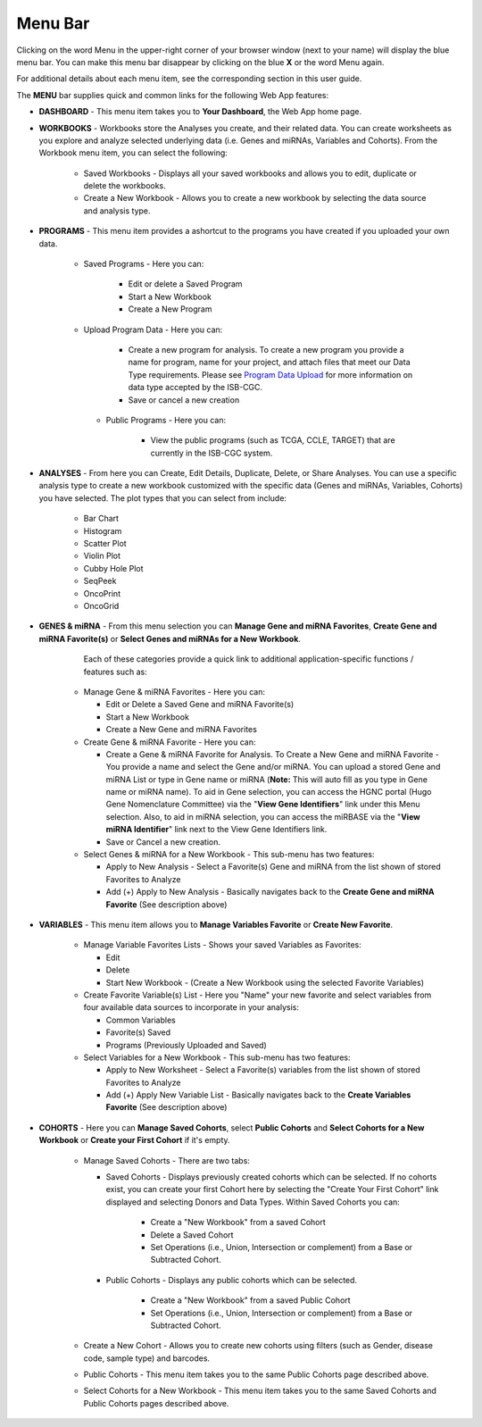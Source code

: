 **********
Menu Bar
**********

Clicking on the word Menu in the upper-right corner of your browser window (next to your name) will display the
blue menu bar.  You can make this menu bar disappear by clicking on the blue **X** or the 
word Menu again.

For additional details about each menu item, see the corresponding section in this user guide.

.. image:: WebApp-MenuBar.png
   :align: center

The **MENU** bar supplies quick and common links for the following Web App features: 

* **DASHBOARD** - This menu item takes you to **Your Dashboard**, the Web App home page.

* **WORKBOOKS** - Workbooks store the Analyses you create, and their related data. You can create worksheets as you explore and analyze selected underlying data (i.e. Genes and miRNAs, Variables and Cohorts). From the Workbook menu item, you can select the following:
   
   - Saved Workbooks - Displays all your saved workbooks and allows you to edit, duplicate or delete the workbooks.
   - Create a New Workbook - Allows you to create a new workbook by selecting the data source and analysis type.
     
* **PROGRAMS** - This menu item provides a ashortcut to the programs you have created if you uploaded your own data.
   
   - Saved Programs - Here you can: 

       * Edit or delete a Saved Program
       * Start a New Workbook
       * Create a New Program
       
   - Upload Program Data - Here you can:
     
        * Create a new program for analysis. To create a new program you provide a name for program, name for your project, and attach files that meet our Data Type requirements. Please see `Program Data Upload <program_data_upload.html>`_ for more information on data type accepted by the ISB-CGC. 
        * Save or cancel a new creation
        
    - Public Programs - Here you can:
        
        *  View the public programs (such as TCGA, CCLE, TARGET) that are currently in the ISB-CGC system. 

* **ANALYSES** - From here you can Create, Edit Details, Duplicate, Delete, or Share Analyses. You can use a specific analysis type to create a new workbook customized with the specific data (Genes and miRNAs, Variables, Cohorts) you have selected.  The plot types that you can select from include:
    
    - Bar Chart
    - Histogram
    - Scatter Plot
    - Violin Plot
    - Cubby Hole Plot
    - SeqPeek
    - OncoPrint
    - OncoGrid

* **GENES & miRNA** - From this menu selection you can **Manage Gene and miRNA Favorites**, **Create Gene and miRNA Favorite(s)** or **Select Genes and miRNAs for a New Workbook**. 

       Each of these categories provide a quick link to additional application-specific functions / features such as:

    - Manage Gene & miRNA Favorites - Here you can:
    
      * Edit or Delete a Saved Gene and miRNA Favorite(s) 
      * Start a New Workbook
      * Create a New Gene and miRNA Favorites
      
    - Create Gene & miRNA Favorite - Here you can:

      * Create a Gene & miRNA Favorite for Analysis. To Create a New Gene and miRNA Favorite - You provide a name and select the Gene and/or miRNA. You can upload a stored Gene and miRNA List or type in Gene name  or miRNA (**Note:** This will auto fill as you type in Gene name or miRNA name). To aid in Gene selection, you can access the HGNC portal (Hugo Gene Nomenclature Committee) via the "**View Gene Identifiers**" link under this Menu selection. Also, to aid in miRNA selection, you can access the miRBASE via the "**View miRNA Identifier**" link next to the View Gene Identifiers link. 
      * Save or Cancel a new creation. 
      
    - Select Genes & miRNA for a New Workbook - This sub-menu has two features:
      
      * Apply to New Analysis - Select a Favorite(s) Gene and miRNA from the list shown of stored Favorites to Analyze 
      * Add (+) Apply to New Analysis - Basically navigates back to the **Create Gene and miRNA Favorite** (See description above)  

* **VARIABLES** -  This menu item allows you to **Manage Variables Favorite** or **Create New Favorite**.
    
    - Manage Variable Favorites Lists - Shows your saved Variables as Favorites:

      * Edit 
      * Delete 
      * Start New Workbook - (Create a New Workbook using the selected Favorite Variables)

    - Create Favorite Variable(s) List - Here you "Name" your new favorite and select variables from four available data sources to incorporate in your analysis:

      * Common Variables
      * Favorite(s) Saved
      * Programs (Previously Uploaded and Saved) 
      
    - Select Variables for a New Workbook - This sub-menu has two features:
      
      * Apply to New Worksheet - Select a Favorite(s) variables from the list shown of stored Favorites to Analyze 
      * Add (+) Apply New Variable List - Basically navigates back to the **Create Variables Favorite** (See description above)  
  
* **COHORTS** - Here you can **Manage Saved Cohorts**, select **Public Cohorts** and **Select Cohorts for a New Workbook** or **Create your First Cohort** if it's empty.

    - Manage Saved Cohorts - There are two tabs:
      
      - Saved Cohorts - Displays previously created cohorts which can be selected. If no cohorts exist, you can create your first Cohort here by selecting the "Create Your First Cohort" link displayed and selecting Donors and Data Types. Within Saved Cohorts you can:
         
         - Create a "New Workbook" from a saved Cohort
         - Delete a Saved Cohort
         - Set Operations (i.e., Union, Intersection or complement) from a Base or Subtracted Cohort.
      - Public Cohorts - Displays any public cohorts which can be selected.
         
         - Create a "New Workbook" from a saved Public Cohort
         - Set Operations (i.e., Union, Intersection or complement) from a Base or Subtracted Cohort.
         
    - Create a New Cohort - Allows you to create new cohorts using filters (such as Gender, disease code, sample type) and barcodes.

    - Public Cohorts - This menu item takes you to the same Public Cohorts page described above.
    
    - Select Cohorts for a New Workbook - This menu item takes you to the same Saved Cohorts and Public Cohorts pages described above.
